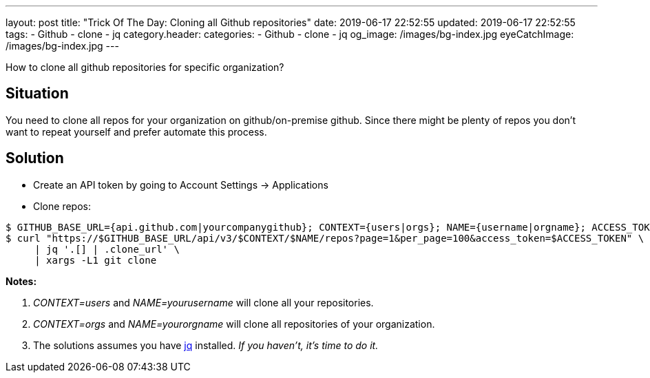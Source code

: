 ---
layout: post
title:  "Trick Of The Day: Cloning all Github repositories"
date: 2019-06-17 22:52:55
updated: 2019-06-17 22:52:55
tags:
    - Github
    - clone
    - jq
category.header:
categories:
    - Github
    - clone
    - jq
og_image: /images/bg-index.jpg
eyeCatchImage: /images/bg-index.jpg
---

How to clone all github repositories for specific organization?

++++
<!-- more -->
++++

== Situation

You need to clone all repos for your organization on github/on-premise github. Since there might be plenty of repos you don't want to repeat yourself and prefer automate this process.

== Solution

* Create an API token by going to Account Settings -> Applications
* Clone repos:

[source,sh]
----
$ GITHUB_BASE_URL={api.github.com|yourcompanygithub}; CONTEXT={users|orgs}; NAME={username|orgname}; ACCESS_TOKEN={yourtoken}
$ curl "https://$GITHUB_BASE_URL/api/v3/$CONTEXT/$NAME/repos?page=1&per_page=100&access_token=$ACCESS_TOKEN" \
     | jq '.[] | .clone_url' \
     | xargs -L1 git clone
----

*Notes:*

1.  _CONTEXT=users_ and _NAME=yourusername_ will clone all your repositories.
2.  _CONTEXT=orgs_ and _NAME=yourorgname_ will clone all repositories of your organization.
3.  The solutions assumes you have https://stedolan.github.io/jq/manual/[jq] installed. _If you haven't, it's time to do it._
